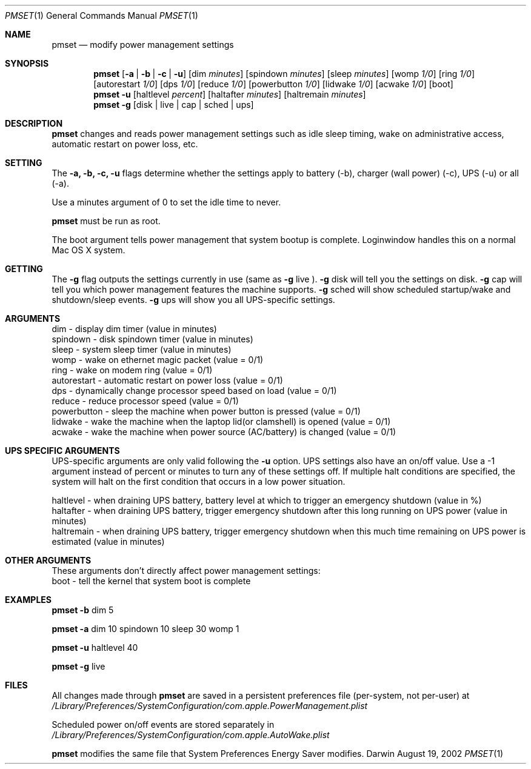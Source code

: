 .\"
.\" Copyright (c) 2002 Apple Computer, Inc.  All rights reserved.
.\"
.Dd August 19, 2002
.Dt PMSET 1
.Os Darwin
.Sh NAME
.Nm pmset
.Nd modify power management settings
.Sh SYNOPSIS
.Nm
.Op Fl a | b | c | u
.Op dim Ar minutes
.Op spindown Ar minutes
.Op sleep Ar minutes
.Op womp Ar 1/0
.Op ring Ar 1/0
.Op autorestart Ar 1/0
.Op dps Ar 1/0
.Op reduce Ar 1/0
.Op powerbutton Ar 1/0
.Op lidwake Ar 1/0
.Op acwake Ar 1/0
.Op boot
.Nm
.Fl u
.Op haltlevel Ar percent
.Op haltafter Ar minutes
.Op haltremain Ar minutes
.Nm
.Fl g
.Op disk | live | cap | sched | ups
.\.Nm
.\.Op Fl a b c u
.\.Op dim
.\.Op spindown
.\.Op sleep
.\.Op womp
.\.Op ring
.\.Op autorestart
.\.Op acwake
.\.Op dps
.\.Op reduce
.Sh DESCRIPTION
.Nm
changes and reads power management settings such as idle sleep timing, wake on administrative access, automatic restart on power loss, etc.
.Sh SETTING
The
.Fl a,
.Fl b,
.Fl c,
.Fl u
flags determine whether the settings apply to battery (-b), charger (wall power) (-c), UPS (-u) or all (-a).
.Pp
Use a minutes argument of 0 to set the idle time to never.
.Pp
.Nm
must be run as root.
.Pp
The boot argument tells power management that system bootup is complete. Loginwindow handles this on a normal Mac OS X system.
.Sh GETTING
The
.Fl g
flag outputs the settings currently in use (same as
.Fl g
live
).
.Fl g
disk
will tell you the settings on disk.
.Fl g
cap
will tell you which power management features the machine supports.
.Fl g
sched 
will show scheduled startup/wake and shutdown/sleep events.
.Fl g
ups
will show you all UPS-specific settings.
.Sh ARGUMENTS
dim - display dim timer (value in minutes)
.br
spindown - disk spindown timer (value in minutes)
.br
sleep - system sleep timer (value in minutes)
.br
womp - wake on ethernet magic packet (value = 0/1)
.br
ring - wake on modem ring (value = 0/1)
.br
autorestart - automatic restart on power loss (value = 0/1)
.br
dps - dynamically change processor speed based on load (value = 0/1)
.br
reduce - reduce processor speed (value = 0/1)
.br
powerbutton - sleep the machine when power button is pressed (value = 0/1)
.br
lidwake - wake the machine when the laptop lid(or clamshell) is opened (value = 0/1)
.br
acwake - wake the machine when power source (AC/battery) is changed (value = 0/1)
.Sh UPS SPECIFIC ARGUMENTS
.br
UPS-specific arguments are only valid following the 
.Fl u 
option. UPS settings also have an on/off value. Use a -1 argument instead of percent 
or minutes to turn any of these settings off. If multiple halt conditions are specified,
the system will halt on the first condition that occurs in a low power situation.
.Pp
haltlevel - when draining UPS battery, battery level at which to trigger an emergency shutdown (value in %)
.br
haltafter - when draining UPS battery, trigger emergency shutdown after this long running on UPS power (value in minutes)
.br
haltremain - when draining UPS battery, trigger emergency shutdown when this much time remaining on UPS power is estimated (value in minutes)
.Sh OTHER ARGUMENTS
These arguments don't directly affect power management settings:
.br
boot - tell the kernel that system boot is complete
.Sh EXAMPLES
.Nm
.Fl b
dim 5
.Pp
.Nm
.Fl a
dim 10 spindown 10 sleep 30 womp 1
.Pp
.Nm
.Fl u
haltlevel 40
.Pp
.Nm
.Fl g
live
.Pp
.Sh FILES
All changes made through
.Nm
are saved in a persistent preferences file (per-system, not per-user) at
.Pa /Library/Preferences/SystemConfiguration/com.apple.PowerManagement.plist
.Pp
Scheduled power on/off events are stored separately in
.Pa /Library/Preferences/SystemConfiguration/com.apple.AutoWake.plist
.Pp
.Nm
modifies the same file that System Preferences Energy Saver modifies.

